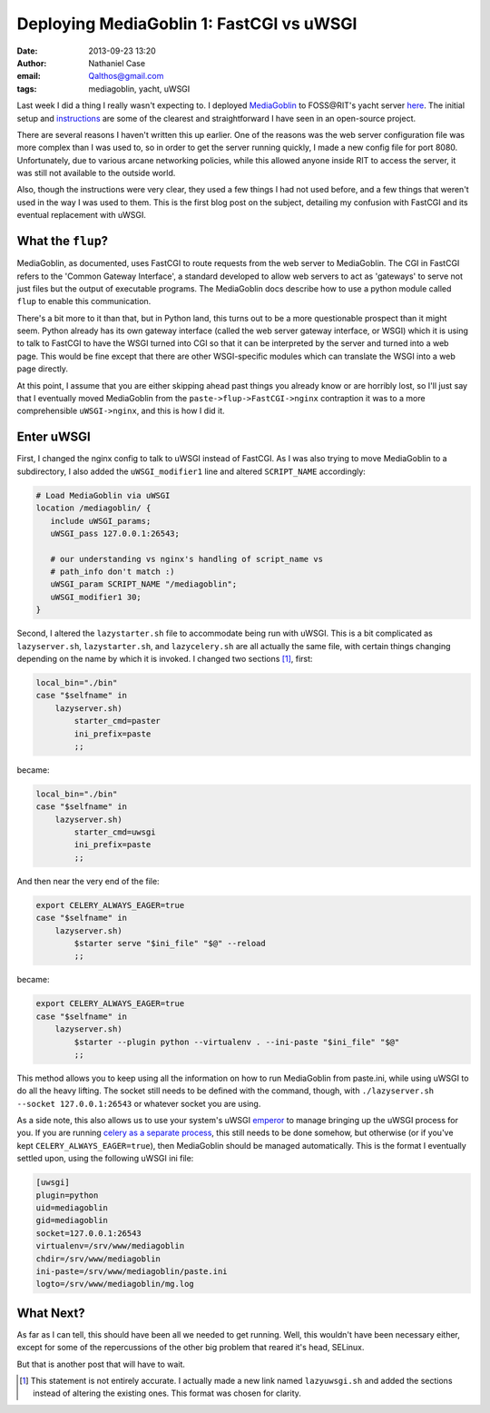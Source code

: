 Deploying MediaGoblin 1: FastCGI vs uWSGI
#########################################
:date: 2013-09-23 13:20
:author: Nathaniel Case
:email: Qalthos@gmail.com
:tags: mediagoblin, yacht, uWSGI

Last week I did a thing I really wasn't expecting to. I deployed
`MediaGoblin`_ to FOSS\@RIT's yacht server `here`_. The initial setup and
`instructions`_ are some of the clearest and straightforward I have seen in an
open-source project.

There are several reasons I haven't written this up earlier. One of the reasons
was the web server configuration file was more complex than I was used to, so
in order to get the server running quickly, I made a new config file for port
8080. Unfortunately, due to various arcane networking policies, while this
allowed anyone inside RIT to access the server, it was still not available to
the outside world.

Also, though the instructions were very clear, they used a few things I had not
used before, and a few things that weren't used in the way I was used to them.
This is the first blog post on the subject, detailing my confusion with
FastCGI and its eventual replacement with uWSGI.

What the ``flup``?
------------------

MediaGoblin, as documented, uses FastCGI to route requests from the web server
to MediaGoblin. The CGI in FastCGI refers to the 'Common Gateway Interface',
a standard developed to allow web servers to act as 'gateways' to serve not
just files but the output of executable programs. The MediaGoblin docs describe
how to use a python module called ``flup`` to enable this communication.

There's a bit more to it than that, but in Python land, this
turns out to be a more questionable prospect than it might seem. Python already
has its own gateway interface (called the web server gateway interface, or
WSGI) which it is using to talk to FastCGI to have the WSGI turned into CGI so
that it can be interpreted by the server and turned into a web page. This would
be fine except that there are other WSGI-specific modules which can translate
the WSGI into a web page directly.

At this point, I assume that you are either skipping ahead past things you
already know or are horribly lost, so I'll just say that I eventually moved
MediaGoblin from the ``paste->flup->FastCGI->nginx`` contraption it was to a more
comprehensible ``uWSGI->nginx``, and this is how I did it.

Enter uWSGI
-----------

First, I changed the nginx config to talk to uWSGI instead of FastCGI.
As I was also trying to move MediaGoblin to a subdirectory, I also added the
``uWSGI_modifier1`` line and altered ``SCRIPT_NAME`` accordingly:

.. code-block:: nginx

    # Load MediaGoblin via uWSGI
    location /mediagoblin/ {
       include uWSGI_params;
       uWSGI_pass 127.0.0.1:26543;

       # our understanding vs nginx's handling of script_name vs
       # path_info don't match :)
       uWSGI_param SCRIPT_NAME "/mediagoblin";
       uWSGI_modifier1 30;
    }

Second, I altered the ``lazystarter.sh`` file to accommodate being run with
uWSGI. This is a bit complicated as ``lazyserver.sh``, ``lazystarter.sh``, and
``lazycelery.sh`` are all actually the same file, with certain things changing
depending on the name by which it is invoked. I changed two sections [#]_,
first:

.. code-block:: bash

    local_bin="./bin"
    case "$selfname" in
        lazyserver.sh)
            starter_cmd=paster
            ini_prefix=paste
            ;;

became:

.. code-block:: bash

    local_bin="./bin"
    case "$selfname" in
        lazyserver.sh)
            starter_cmd=uwsgi
            ini_prefix=paste
            ;;

And then near the very end of the file:

.. code-block:: bash

    export CELERY_ALWAYS_EAGER=true
    case "$selfname" in
        lazyserver.sh)
            $starter serve "$ini_file" "$@" --reload
            ;;

became:

.. code-block:: bash

    export CELERY_ALWAYS_EAGER=true
    case "$selfname" in
        lazyserver.sh)
            $starter --plugin python --virtualenv . --ini-paste "$ini_file" "$@"
            ;;

This method allows you to keep using all the information on how to run
MediaGoblin from paste.ini, while using uWSGI to do all the heavy lifting.
The socket still needs to be defined with the command, though, with
``./lazyserver.sh --socket 127.0.0.1:26543`` or whatever socket you are using.

As a side note, this also allows us to use your system's uWSGI `emperor`_ to
manage bringing up the uWSGI process for you. If you are running `celery as a
separate process`_, this still needs to be done somehow, but otherwise (or if
you've kept ``CELERY_ALWAYS_EAGER=true``), then MediaGoblin should be managed
automatically. This is the format I eventually settled upon, using the
following uWSGI ini file:

.. code-block:: ini

    [uwsgi]
    plugin=python
    uid=mediagoblin
    gid=mediagoblin
    socket=127.0.0.1:26543
    virtualenv=/srv/www/mediagoblin
    chdir=/srv/www/mediagoblin
    ini-paste=/srv/www/mediagoblin/paste.ini
    logto=/srv/www/mediagoblin/mg.log

What Next?
----------

As far as I can tell, this should have been all we needed to get running.
Well, this wouldn't have been necessary either, except for some of the
repercussions of the other big problem that reared it's head, SELinux.

But that is another post that will have to wait.

.. _MediaGoblin: http://mediagoblin.org
.. _here: http://yacht.rit.edu/mediagoblin/
.. _instructions: https://mediagoblin.readthedocs.org/en/v0.5.0/siteadmin/deploying.html
.. _emperor: http://uWSGI-docs.readthedocs.org/en/latest/Emperor.html
.. _celery as a separate process: http://mediagoblin.readthedocs.org/en/v0.5.0/siteadmin/production-deployments.html#separate-celery
.. [#] This statement is not entirely accurate. I actually made a new link
       named ``lazyuwsgi.sh`` and added the sections instead of altering the
       existing ones. This format was chosen for clarity.

